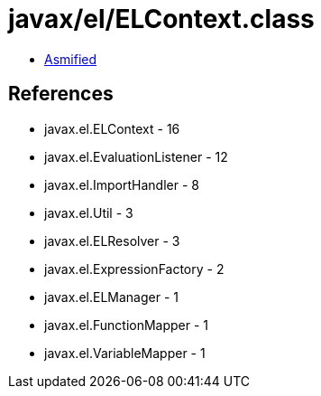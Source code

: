 = javax/el/ELContext.class

 - link:ELContext-asmified.java[Asmified]

== References

 - javax.el.ELContext - 16
 - javax.el.EvaluationListener - 12
 - javax.el.ImportHandler - 8
 - javax.el.Util - 3
 - javax.el.ELResolver - 3
 - javax.el.ExpressionFactory - 2
 - javax.el.ELManager - 1
 - javax.el.FunctionMapper - 1
 - javax.el.VariableMapper - 1
